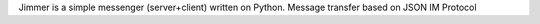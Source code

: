 Jimmer is a simple messenger (server+client) written on Python. Message transfer based on JSON IM Protocol


